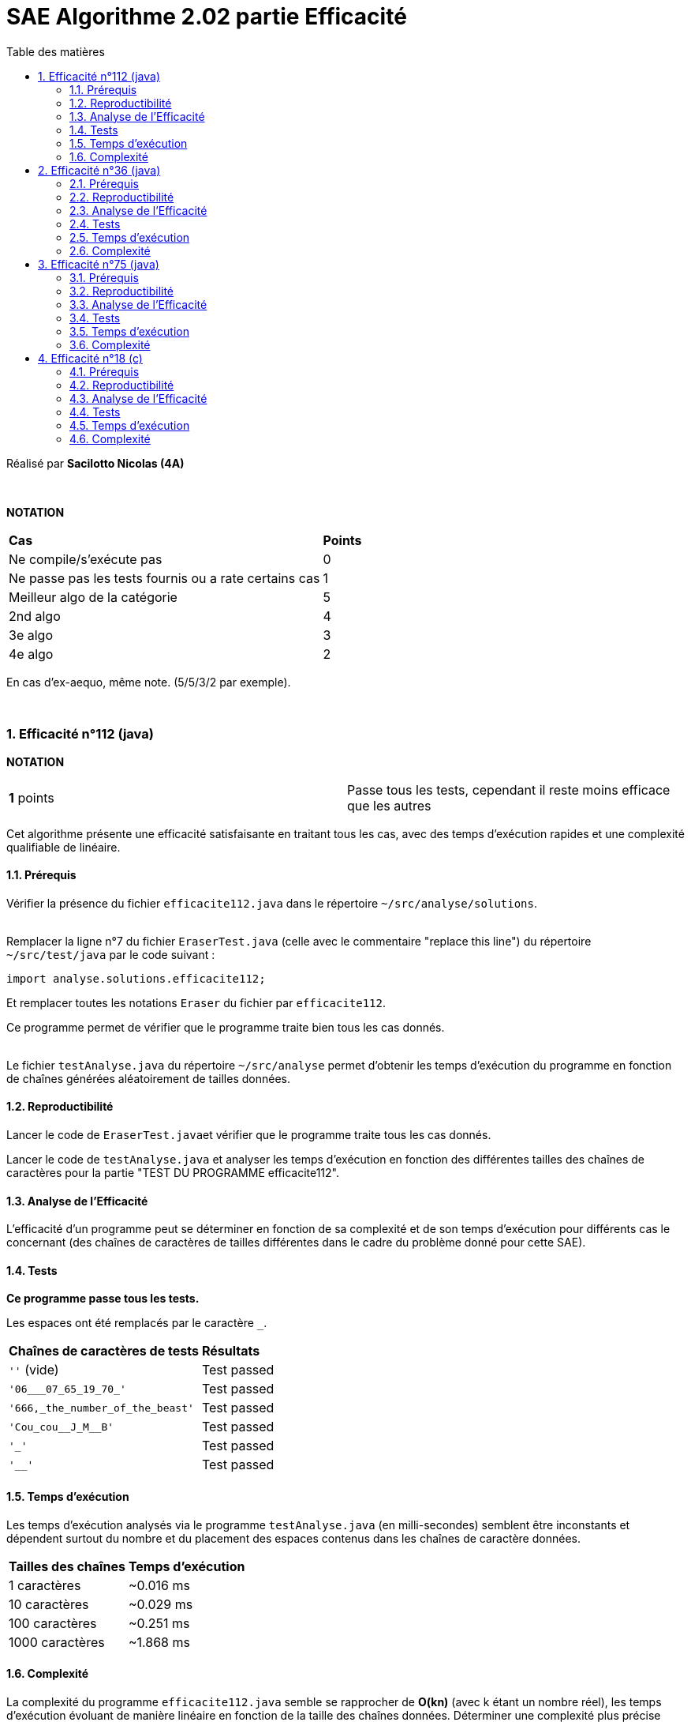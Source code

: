 = [red]#SAE Algorithme 2.02 partie Efficacité#
:toc:
:toc-title: Table des matières
:toclevels: 6
:numbered:
:nofooter:

Réalisé par *Sacilotto Nicolas (4A)*


{empty} +


*NOTATION*
|===
|*Cas*|*Points*
|Ne compile/s'exécute pas|0
|Ne passe pas les tests fournis ou a rate certains cas|1
|Meilleur algo de la catégorie|5
|2nd algo|4
|3e algo|3
|4e algo|2
|===
En cas d'ex-aequo, même note. (5/5/3/2 par exemple).

{empty} +

=== Efficacité n°112 (java)

*NOTATION*
|===
|*1* points| Passe tous les tests, cependant il reste moins efficace que les autres
|===

[.text-justify]
Cet algorithme présente une efficacité satisfaisante en traitant tous les cas, avec des temps d'exécution rapides et une complexité qualifiable de linéaire.


==== Prérequis
[.text-justify]
Vérifier la présence du fichier ``efficacite112.java`` dans le répertoire ``~/src/analyse/solutions``. +
 +

[.text-justify]
Remplacer la ligne n°7 du fichier ``EraserTest.java`` (celle avec le commentaire "replace this line") du répertoire ``~/src/test/java`` par le code suivant : +

[SOURCE, java]
----
import analyse.solutions.efficacite112;
----

[.text-justify]
Et remplacer toutes les notations ``Eraser`` du fichier par ``efficacite112``.

[.text-jutify]
Ce programme permet de vérifier que le programme traite bien tous les cas donnés. +
 +

[.text-justify]
Le fichier ``testAnalyse.java`` du répertoire ``~/src/analyse`` permet d'obtenir les temps d'exécution du programme en fonction de chaînes générées aléatoirement de tailles données.


==== Reproductibilité
[.text-justify]
Lancer le code de ``EraserTest.java``et vérifier que le programme traite tous les cas donnés.

[.text-justify]
Lancer le code de ``testAnalyse.java`` et analyser les temps d'exécution en fonction des différentes tailles des chaînes de caractères pour la partie "TEST DU PROGRAMME efficacite112".


==== Analyse de l'Efficacité
[.text-justify]
L'efficacité d'un programme peut se déterminer en fonction de sa complexité et de son temps d'exécution pour différents cas le concernant (des chaînes de caractères de tailles différentes dans le cadre du problème donné pour cette SAE).

==== Tests
[.text-justify]
[green]#*Ce programme passe tous les tests.*#

Les espaces ont été remplacés par le caractère ``_``.

|===
|*Chaînes de caractères de tests*|*Résultats*
|``''`` (vide)|Test passed
|``'06___07_65_19_70_'``|Test passed
|``'666,_the_number_of_the_beast'``|Test passed
|``'Cou_cou\__J_M__B'``|Test passed
|``'_'``|Test passed
|``'__'``|Test passed
|===


==== Temps d'exécution
[.text-justify]
Les temps d'exécution analysés via le programme ``testAnalyse.java`` (en milli-secondes) semblent être inconstants et dépendent surtout du nombre et du placement des espaces contenus dans les chaînes de caractère données.

|===
|*Tailles des chaînes*|*Temps d'exécution*
|1 caractères|~0.016 ms
|10 caractères|~0.029 ms
|100 caractères|~0.251 ms
|1000 caractères|~1.868 ms
|===


==== Complexité
La complexité du programme ``efficacite112.java`` semble se rapprocher de *O(kn)* (avec k étant un nombre réel), les temps d'exécution évoluant de manière linéaire en fonction de la taille des chaînes données. Déterminer une complexité plus précise nécessiterait d'autres paramètres comme le nombre d'espace dans la chaîne ainsi que leur disposition.


=== Efficacité n°36 (java)

*NOTATION*
|===
|*1* points| Passe tous les tests, cependant il reste moins efficace que les autres
|===

[.text-justify]
Cet algorithme présente une efficacité satisfaisante en traitant tous les cas, avec des temps d'exécution rapides et une complexité qualifiable de linéaire.


==== Prérequis
[.text-justify]
Vérifier la présence du fichier ``efficacite36.java`` dans le répertoire ``~/src/analyse/solutions``. +
 +

[.text-justify]
Remplacer la ligne n°7 du fichier ``EraserTest.java`` (celle avec le commentaire "replace this line") du répertoire ``~/src/test/java`` par le code suivant : +

[SOURCE, java]
----
import analyse.solutions.efficacite36;
----

[.text-justify]
Et remplacer toutes les notations ``Eraser`` du fichier par ``efficacite36``.

[.text-jutify]
Ce programme permet de vérifier que le programme traite bien tous les cas donnés. +
 +

[.text-justify]
Le fichier ``testAnalyse.java`` du répertoire ``~/src/analyse`` permet d'obtenir les temps d'exécution du programme en fonction de chaînes générées aléatoirement de tailles données.


==== Reproductibilité
[.text-justify]
Lancer le code de ``EraserTest.java``et vérifier que le programme traite tous les cas donnés.

[.text-justify]
Lancer le code de ``testAnalyse.java`` et analyser les temps d'exécution en fonction des différentes tailles des chaînes de caractères pour la partie "TEST DU PROGRAMME efficacite36".


==== Analyse de l'Efficacité
[.text-justify]
L'efficacité d'un programme peut se déterminer en fonction de sa complexité et de son temps d'exécution pour différents cas le concernant (des chaînes de caractères de tailles différentes dans le cadre du problème donné pour cette SAE).

==== Tests
[.text-justify]
[green]#*Ce programme passe tous les tests.*#

Les espaces ont été remplacés par le caractère ``_``.

|===
|*Chaînes de caractères de tests*|*Résultats*
|``''`` (vide)|Test passed
|``'06___07_65_19_70_'``|Test passed
|``'666,_the_number_of_the_beast'``|Test passed
|``'Cou_cou\__J_M__B'``|Test passed
|``'_'``|Test passed
|``'__'``|Test passed
|===


==== Temps d'exécution
[.text-justify]
Les temps d'exécution analysés via le programme ``testAnalyse.java`` (en milli-secondes) semblent être inconstants et dépendent surtout du nombre et du placement des espaces contenus dans les chaînes de caractère données.

|===
|*Tailles des chaînes*|*Temps d'exécution*
|1 caractères|~0.029 ms
|10 caractères|~0.062 ms
|100 caractères|~0.323 ms
|1000 caractères|~2.268 ms
|===


==== Complexité
La complexité du programme ``efficacite36.java`` semble se rapprocher de *O(kn)* (avec k étant un nombre réel), les temps d'exécution évoluant de manière linéaire en fonction de la taille des chaînes données. Déterminer une complexité plus précise nécessiterait d'autres paramètres comme le nombre d'espace dans la chaîne ainsi que leur disposition.


=== Efficacité n°75 (java)

*NOTATION*
|===
|*1* points| Passe tous les tests, cependant il reste moins efficace que les autres
|===

[.text-justify]
Cet algorithme présente une efficacité satisfaisante en traitant tous les cas, avec des temps d'exécution rapides et une complexité qualifiable de linéaire.


==== Prérequis
[.text-justify]
Vérifier la présence du fichier ``efficacite75.java`` dans le répertoire ``~/src/analyse/solutions``. +
 +

[.text-justify]
Remplacer la ligne n°7 du fichier ``EraserTest.java`` (celle avec le commentaire "replace this line") du répertoire ``~/src/test/java`` par le code suivant : +

[SOURCE, java]
----
import analyse.solutions.efficacite75;
----

[.text-justify]
Et remplacer toutes les notations ``Eraser`` du fichier par ``efficacite75``.

[.text-jutify]
Ce programme permet de vérifier que le programme traite bien tous les cas donnés. +
 +

[.text-justify]
Le fichier ``testAnalyse.java`` du répertoire ``~/src/analyse`` permet d'obtenir les temps d'exécution du programme en fonction de chaînes générées aléatoirement de tailles données.


==== Reproductibilité
[.text-justify]
Lancer le code de ``EraserTest.java``et vérifier que le programme traite tous les cas donnés.

[.text-justify]
Lancer le code de ``testAnalyse.java`` et analyser les temps d'exécution en fonction des différentes tailles des chaînes de caractères pour la partie "TEST DU PROGRAMME efficacite75".


==== Analyse de l'Efficacité
[.text-justify]
L'efficacité d'un programme peut se déterminer en fonction de sa complexité et de son temps d'exécution pour différents cas le concernant (des chaînes de caractères de tailles différentes dans le cadre du problème donné pour cette SAE).

==== Tests
[.text-justify]
[green]#*Ce programme passe tous les tests.*#

Les espaces ont été remplacés par le caractère ``_``.

|===
|*Chaînes de caractères de tests*|*Résultats*
|``''`` (vide)|Test passed
|``'06___07_65_19_70_'``|Test passed
|``'666,_the_number_of_the_beast'``|Test passed
|``'Cou_cou\__J_M__B'``|Test passed
|``'_'``|Test passed
|``'__'``|Test passed
|===


==== Temps d'exécution
[.text-justify]
Les temps d'exécution analysés via le programme ``testAnalyse.java`` (en milli-secondes) semblent être inconstants et dépendent surtout du nombre et du placement des espaces contenus dans les chaînes de caractère données.
|===
|*Tailles des chaînes*|*Temps d'exécution*
|1 caractères|~0.021 ms
|10 caractères|~0.038 ms
|100 caractères|~0.427 ms
|1000 caractères|~4.86 ms
|===


==== Complexité
La complexité du programme ``efficacite75.java`` semble se rapprocher de *O(n2)* (avec 2 étant le carré de n), les temps d'exécution évoluant de manière quadratique en fonction de la taille des chaînes données. Déterminer une complexité plus précise nécessiterait d'autres paramètres comme le nombre d'espace dans la chaîne ainsi que leur disposition. _Cependant on remarque une explosion du temps d'exécution lorsque la chaine de caractère est de 1000, comparé aux deux autres algorithme java, celui semble avoir une complexité de nature quadratique du au fait qu'il possède deux boucles (``while`` imbriqué dans un ``for``).


=== Efficacité n°18 (c)

*NOTATION*
|===
|*5* points| Passe tous les tests, et son temps d'exécution est égal à 0 ms
|===

[.text-justify]
Cet algorithme présente une efficacité satisfaisante en traitant tous les cas, avec des temps d'exécution rapides et une complexité qualifiable de linéaire.


==== Prérequis
[.text-justify]

[SOURCE, c]
----
#include <time.h>
----


[.text-jutify]
Ce programme permet de vérifier que le programme traite bien tous les cas donnés. +
 +


==== Reproductibilité
[.text-justify]
Lancer le code de ``efficacite-18.c`` et regarder si il passe les test du tableau de la partie test.



==== Analyse de l'Efficacité
[.text-justify]
L'efficacité d'un programme peut se déterminer en fonction de sa complexité et de son temps d'exécution pour différents cas le concernant (des chaînes de caractères de tailles différentes dans le cadre du problème donné pour cette SAE).

==== Tests
[.text-justify]
[green]#*Ce programme passe tous les tests.*#

Les espaces ont été remplacés par le caractère ``_``.

|===
|*Chaînes de caractères de tests*|*Résultats*
|``''`` (vide)|Test passed
|``'06___07_65_19_70_'``|Test passed
|``'666,_the_number_of_the_beast'``|Test passed
|``'Cou_cou\__J_M__B'``|Test passed
|``'_'``|Test passed
|``'__'``|Test passed
|===


==== Temps d'exécution
[.text-justify]
Les temps d'exécution analysés via la fonction clock() (en milli-secondes) semblent être constant (proche de 0 ou de 1 ms)
|===
|*Tailles des chaînes*|*Temps d'exécution*
|1 caractères|~0.02 ms
|10 caractères|~0.123 ms
|100 caractères|~0.338 ms
|1000 caractères|~1.23 ms
|===


==== Complexité
La complexité du programme ``efficacite-18.c`` semble se rapprocher de *O(kn)* (avec k étant un nombre réel), les temps d'exécution évoluant de manière linéaire en fonction de la taille des chaînes données. Déterminer une complexité plus précise nécessiterait d'autres paramètres comme le nombre d'espace dans la chaîne ainsi que leur disposition.


|===
|*Place*|*Algo*|*Raisons*
|1. | efficacite-18.c (5 points) | Algorithme efficace et surtout écrit en C (best langage)
|2. | efficacite112.java (4points) | Met plus de temps que le programme de C
|3. | efficacite-36.java (3 point) | Est à peine plus long que l'algo en deuxième position
|4. | efficacite-75.java (2 point) | complexité quadratique donc dernière position
|===